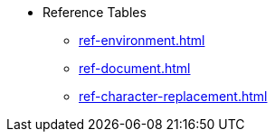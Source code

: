 * Reference Tables
** xref:ref-environment.adoc[]
** xref:ref-document.adoc[]
** xref:ref-character-replacement.adoc[]
